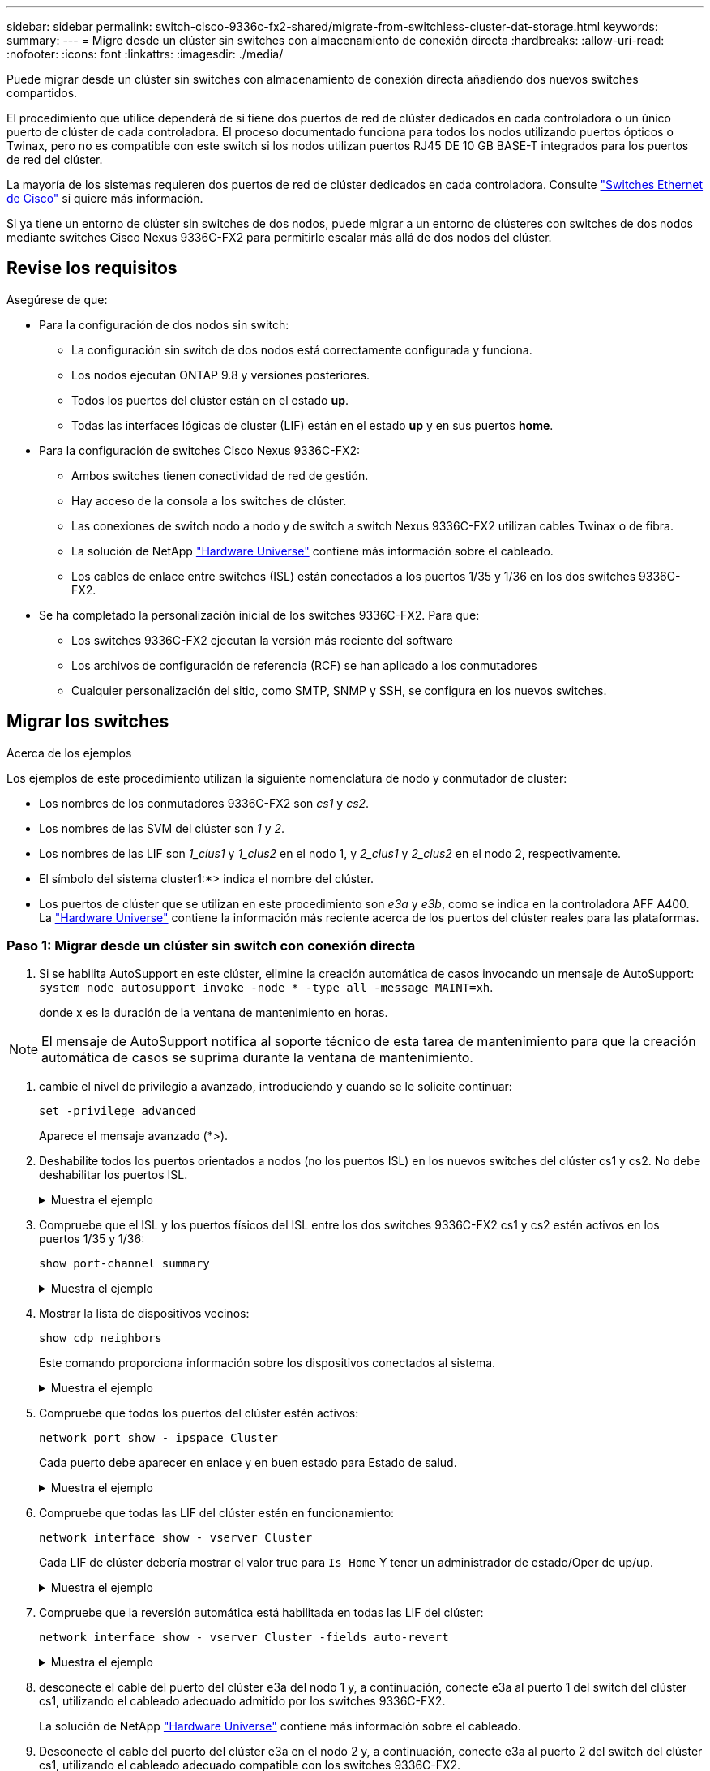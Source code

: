 ---
sidebar: sidebar 
permalink: switch-cisco-9336c-fx2-shared/migrate-from-switchless-cluster-dat-storage.html 
keywords:  
summary:  
---
= Migre desde un clúster sin switches con almacenamiento de conexión directa
:hardbreaks:
:allow-uri-read: 
:nofooter: 
:icons: font
:linkattrs: 
:imagesdir: ./media/


[role="lead"]
Puede migrar desde un clúster sin switches con almacenamiento de conexión directa añadiendo dos nuevos switches compartidos.

El procedimiento que utilice dependerá de si tiene dos puertos de red de clúster dedicados en cada controladora o un único puerto de clúster de cada controladora. El proceso documentado funciona para todos los nodos utilizando puertos ópticos o Twinax, pero no es compatible con este switch si los nodos utilizan puertos RJ45 DE 10 GB BASE-T integrados para los puertos de red del clúster.

La mayoría de los sistemas requieren dos puertos de red de clúster dedicados en cada controladora. Consulte https://mysupport.netapp.com/site/info/cisco-ethernet-switch["Switches Ethernet de Cisco"] si quiere más información.

Si ya tiene un entorno de clúster sin switches de dos nodos, puede migrar a un entorno de clústeres con switches de dos nodos mediante switches Cisco Nexus 9336C-FX2 para permitirle escalar más allá de dos nodos del clúster.



== Revise los requisitos

Asegúrese de que:

* Para la configuración de dos nodos sin switch:
+
** La configuración sin switch de dos nodos está correctamente configurada y funciona.
** Los nodos ejecutan ONTAP 9.8 y versiones posteriores.
** Todos los puertos del clúster están en el estado *up*.
** Todas las interfaces lógicas de cluster (LIF) están en el estado *up* y en sus puertos *home*.


* Para la configuración de switches Cisco Nexus 9336C-FX2:
+
** Ambos switches tienen conectividad de red de gestión.
** Hay acceso de la consola a los switches de clúster.
** Las conexiones de switch nodo a nodo y de switch a switch Nexus 9336C-FX2 utilizan cables Twinax o de fibra.
** La solución de NetApp https://hwu.netapp.com["Hardware Universe"] contiene más información sobre el cableado.
** Los cables de enlace entre switches (ISL) están conectados a los puertos 1/35 y 1/36 en los dos switches 9336C-FX2.


* Se ha completado la personalización inicial de los switches 9336C-FX2. Para que:
+
** Los switches 9336C-FX2 ejecutan la versión más reciente del software
** Los archivos de configuración de referencia (RCF) se han aplicado a los conmutadores
** Cualquier personalización del sitio, como SMTP, SNMP y SSH, se configura en los nuevos switches.






== Migrar los switches

.Acerca de los ejemplos
Los ejemplos de este procedimiento utilizan la siguiente nomenclatura de nodo y conmutador de cluster:

* Los nombres de los conmutadores 9336C-FX2 son _cs1_ y _cs2_.
* Los nombres de las SVM del clúster son _1_ y _2_.
* Los nombres de las LIF son _1_clus1_ y _1_clus2_ en el nodo 1, y _2_clus1_ y _2_clus2_ en el nodo 2, respectivamente.
* El símbolo del sistema cluster1:*> indica el nombre del clúster.
* Los puertos de clúster que se utilizan en este procedimiento son _e3a_ y _e3b_, como se indica en la controladora AFF A400. La https://hwu.netapp.com["Hardware Universe"] contiene la información más reciente acerca de los puertos del clúster reales para las plataformas.




=== Paso 1: Migrar desde un clúster sin switch con conexión directa

. Si se habilita AutoSupport en este clúster, elimine la creación automática de casos invocando un mensaje de AutoSupport:  `system node autosupport invoke -node * -type all -message MAINT=xh`.
+
donde x es la duración de la ventana de mantenimiento en horas.




NOTE: El mensaje de AutoSupport notifica al soporte técnico de esta tarea de mantenimiento para que la creación automática de casos se suprima durante la ventana de mantenimiento.

. [[step2]]cambie el nivel de privilegio a avanzado, introduciendo y cuando se le solicite continuar:
+
`set -privilege advanced`

+
Aparece el mensaje avanzado (*>).

. Deshabilite todos los puertos orientados a nodos (no los puertos ISL) en los nuevos switches del clúster cs1 y cs2. No debe deshabilitar los puertos ISL.
+
.Muestra el ejemplo
[%collapsible]
====
En el siguiente ejemplo se muestra que los puertos 1 a 34 que están orientados al nodo están deshabilitados en el switch cs1:

[listing, subs="+quotes"]
----
cs1# *config*
Enter configuration commands, one per line. End with CNTL/Z.
cs1(config)# *interface e1/1-34*
cs1(config-if-range)# *shutdown*
----
====


. [[step4]]Compruebe que el ISL y los puertos físicos del ISL entre los dos switches 9336C-FX2 cs1 y cs2 estén activos en los puertos 1/35 y 1/36:
+
`show port-channel summary`

+
.Muestra el ejemplo
[%collapsible]
====
El siguiente ejemplo muestra que los puertos ISL están activos en el switch cs1:

[listing, subs="+quotes"]
----
cs1# *show port-channel summary*
Flags:  D - Down        P - Up in port-channel (members)
        I - Individual  H - Hot-standby (LACP only)
        s - Suspended   r - Module-removed
        b - BFD Session Wait
        S - Switched    R - Routed
        U - Up (port-channel)
        p - Up in delay-lacp mode (member)
        M - Not in use. Min-links not met
--------------------------------------------------------------------------------
Group Port-       Type     Protocol  Member Ports
      Channel
--------------------------------------------------------------------------------
1     Po1(SU)     Eth      LACP      Eth1/35(P)   Eth1/36(P)
----
El siguiente ejemplo muestra que los puertos ISL están activos en el switch cs2:

[listing, subs="+quotes"]
----
       cs2# *show port-channel summary*
        Flags:  D - Down        P - Up in port-channel (members)
        I - Individual  H - Hot-standby (LACP only)
        s - Suspended   r - Module-removed
        b - BFD Session Wait
        S - Switched    R - Routed
        U - Up (port-channel)
        p - Up in delay-lacp mode (member)
        M - Not in use. Min-links not met
--------------------------------------------------------------------------------
Group Port-       Type     Protocol  Member Ports
      Channel
--------------------------------------------------------------------------------
1     Po1(SU)     Eth      LACP      Eth1/35(P)   Eth1/36(P)
----
====


. [[step5]]Mostrar la lista de dispositivos vecinos:
+
`show cdp neighbors`

+
Este comando proporciona información sobre los dispositivos conectados al sistema.

+
.Muestra el ejemplo
[%collapsible]
====
En el siguiente ejemplo se enumeran los dispositivos vecinos del conmutador cs1:

[listing, subs="+quotes"]
----
cs1# *show cdp neighbors*
Capability Codes: R - Router, T - Trans-Bridge, B - Source-Route-Bridge
                  S - Switch, H - Host, I - IGMP, r - Repeater,
                  V - VoIP-Phone, D - Remotely-Managed-Device,
                  s - Supports-STP-Dispute
Device-ID          Local Intrfce  Hldtme Capability  Platform      Port ID
cs2                Eth1/35        175    R S I s     N9K-C9336C    Eth1/35
cs2                Eth1/36        175    R S I s     N9K-C9336C    Eth1/36
Total entries displayed: 2
----
En el siguiente ejemplo se enumeran los dispositivos vecinos en el conmutador cs2:

[listing, subs="+quotes"]
----
cs2# *show cdp neighbors*
Capability Codes: R - Router, T - Trans-Bridge, B - Source-Route-Bridge
                  S - Switch, H - Host, I - IGMP, r - Repeater,
                  V - VoIP-Phone, D - Remotely-Managed-Device,
                  s - Supports-STP-Dispute
Device-ID          Local Intrfce  Hldtme Capability  Platform      Port ID
cs1                Eth1/35        177    R S I s     N9K-C9336C    Eth1/35
cs1           )    Eth1/36        177    R S I s     N9K-C9336C    Eth1/36

Total entries displayed: 2
----
====


. [[step6]]Compruebe que todos los puertos del clúster estén activos:
+
`network port show - ipspace Cluster`

+
Cada puerto debe aparecer en enlace y en buen estado para Estado de salud.

+
.Muestra el ejemplo
[%collapsible]
====
[listing, subs="+quotes"]
----
cluster1::*> *network port show -ipspace Cluster*

Node: node1
                                                  Speed(Mbps)  Health
Port      IPspace      Broadcast Domain Link MTU  Admin/Oper   Status
--------- ------------ ---------------- ---- ---- ------------ ---------
e3a       Cluster      Cluster          up   9000  auto/100000 healthy
e3b       Cluster      Cluster          up   9000  auto/100000 healthy

Node: node2
                                                  Speed(Mbps)  Health
Port      IPspace      Broadcast Domain Link MTU  Admin/Oper   Status
--------- ------------ ---------------- ---- ---- ------------ ---------
e3a       Cluster      Cluster          up   9000  auto/100000 healthy
e3b       Cluster      Cluster          up   9000  auto/100000 healthy
4 entries were displayed.
----
====


. [[past7]]Compruebe que todas las LIF del clúster estén en funcionamiento:
+
`network interface show - vserver Cluster`

+
Cada LIF de clúster debería mostrar el valor true para `Is Home` Y tener un administrador de estado/Oper de up/up.

+
.Muestra el ejemplo
[%collapsible]
====
[listing, subs="+quotes"]
----
cluster1::*> *network interface show -vserver Cluster*
            Logical     Status     Network            Current       Current Is
Vserver     Interface   Admin/Oper Address/Mask       Node          Port    Home
----------- ---------- ---------- ------------------ ------------- ------- -----
Cluster
            node1_clus1  up/up    169.254.209.69/16  node1         e3a     true
            node1_clus2  up/up    169.254.49.125/16  node1         e3b     true
            node2_clus1  up/up    169.254.47.194/16  node2         e3a     true
            node2_clus2  up/up    169.254.19.183/16  node2         e3b     true
4 entries were displayed.
----
====


. [[paso8]]Compruebe que la reversión automática está habilitada en todas las LIF del clúster:
+
`network interface show - vserver Cluster -fields auto-revert`

+
.Muestra el ejemplo
[%collapsible]
====
[listing, subs="+quotes"]
----
cluster1::*> *network interface show -vserver Cluster -fields auto-revert*
       Logical
Vserver   Interface     Auto-revert
--------- ------------- ------------
Cluster
          node1_clus1   true
          node1_clus2   true
          node2_clus1   true
          node2_clus2   true
4 entries were displayed.
----
====


. [[step9]]desconecte el cable del puerto del clúster e3a del nodo 1 y, a continuación, conecte e3a al puerto 1 del switch del clúster cs1, utilizando el cableado adecuado admitido por los switches 9336C-FX2.
+
La solución de NetApp https://hwu.netapp.com["Hardware Universe"] contiene más información sobre el cableado.

. Desconecte el cable del puerto del clúster e3a en el nodo 2 y, a continuación, conecte e3a al puerto 2 del switch del clúster cs1, utilizando el cableado adecuado compatible con los switches 9336C-FX2.
. Habilite todos los puertos orientados al nodo en el switch de clúster cs1.
+
.Muestra el ejemplo
[%collapsible]
====
El ejemplo siguiente muestra que los puertos 1/1 a 1/34 están habilitados en el conmutador cs1:

[listing, subs="+quotes"]
----
cs1# *config*
Enter configuration commands, one per line. End with CNTL/Z.
cs1(config)# *interface e1/1-34*
cs1(config-if-range)# *no shutdown*
----
====


. [[step12]]Compruebe que todas las LIF de clúster están *up*, operativas y aparezcan como true para `Is Home`:
+
`network interface show - vserver Cluster`

+
.Muestra el ejemplo
[%collapsible]
====
En el ejemplo siguiente se muestra que todas las LIF están *up* en los nodos 1 y 2 y eso es `Is Home` los resultados son *true*:

[listing, subs="+quotes"]
----
cluster1::*> *network interface show -vserver Cluster*
          Logical      Status     Network            Current     Current Is
Vserver   Interface    Admin/Oper Address/Mask       Node        Port    Home
--------- ------------ ---------- ------------------ ----------- ------- ----
Cluster
          node1_clus1  up/up      169.254.209.69/16  node1       e3a     true
          node1_clus2  up/up      169.254.49.125/16  node1       e3b     true
          node2_clus1  up/up      169.254.47.194/16  node2       e3a     true
          node2_clus2  up/up      169.254.19.183/16  node2       e3b     true
4 entries were displayed.
----
====


. [[step13]]muestra información sobre el estado de los nodos del clúster:
+
`cluster show`

+
.Muestra el ejemplo
[%collapsible]
====
En el siguiente ejemplo se muestra información sobre el estado y la elegibilidad de los nodos en el clúster:

[listing, subs="+quotes"]
----
cluster1::*> *cluster show*
Node                 Health  Eligibility   Epsilon
-------------------- ------- ------------  ------------
node1                true    true          false
node2                true    true          false
2 entries were displayed.
----
====


. [[step14]]desconecte el cable del puerto del clúster e3b en el nodo 1 y, a continuación, conecte e3b al puerto 1 del switch de clúster cs2 con el cableado adecuado compatible con los switches 9336C-FX2.
. Desconecte el cable del puerto de clúster e3b en el nodo 2 y, a continuación, conecte e3b al puerto 2 del switch de clúster cs2 con el cableado adecuado compatible con los switches 9336C-FX2.
. Habilite todos los puertos orientados al nodo en el switch de clúster cs2.
+
.Muestra el ejemplo
[%collapsible]
====
El ejemplo siguiente muestra que los puertos 1/1 a 1/34 están habilitados en el conmutador cs2:

[listing, subs="+quotes"]
----
cs2# *config*
Enter configuration commands, one per line. End with CNTL/Z.
cs2(config)# *interface e1/1-34*
cs2(config-if-range)# *no shutdown*
----
====


. [[step17]]Compruebe que todos los puertos del clúster estén activos:
+
`network port show - ipspace Cluster`

+
.Muestra el ejemplo
[%collapsible]
====
En el siguiente ejemplo, se muestra que todos los puertos del clúster están en los nodos 1 y 2:

[listing, subs="+quotes"]
----
cluster1::*> *network port show -ipspace Cluster*

Node: node1
                                                                        Ignore
                                                  Speed(Mbps)  Health   Health
Port      IPspace      Broadcast Domain Link MTU  Admin/Oper   Status   Status
--------- ------------ ---------------- ---- ---- ------------ -------- ------
e3a       Cluster      Cluster          up   9000  auto/100000 healthy  false
e3b       Cluster      Cluster          up   9000  auto/100000 healthy  false

Node: node2
                                                                        Ignore
                                                  Speed(Mbps)  Health   Health
Port      IPspace      Broadcast Domain Link MTU  Admin/Oper   Status   Status
--------- ------------ ---------------- ---- ---- ------------ -------- ------
e3a       Cluster      Cluster          up   9000  auto/100000 healthy  false
e3b       Cluster      Cluster          up   9000  auto/100000 healthy  false
4 entries were displayed.
----
====


. [[step18]]Compruebe que todas las interfaces se muestran como verdaderas `Is Home`:
+
`network interface show - vserver Cluster`

+

NOTE: Esto puede tardar varios minutos en completarse.

+
.Muestra el ejemplo
[%collapsible]
====
En el ejemplo siguiente se muestra que todas las LIF están *up* en los nodos 1 y 2 y eso `Is Home` los resultados son verdaderos:

[listing, subs="+quotes"]
----
cluster1::*> *network interface show -vserver Cluster*
          Logical      Status     Network            Current    Current Is
Vserver   Interface    Admin/Oper Address/Mask       Node       Port    Home
--------- ------------ ---------- ------------------ ---------- ------- ----
Cluster
          node1_clus1  up/up      169.254.209.69/16  node1      e3a     true
          node1_clus2  up/up      169.254.49.125/16  node1      e3b     true
          node2_clus1  up/up      169.254.47.194/16  node2      e3a     true
          node2_clus2  up/up      169.254.19.183/16  node2      e3b     true
4 entries were displayed.
----
====


. [[step19]]Compruebe que ambos nodos tienen cada uno una conexión a cada switch:
+
`show cdp neighbors`

+
.Muestra el ejemplo
[%collapsible]
====
En el siguiente ejemplo, se muestran los resultados adecuados para ambos switches:

[listing, subs="+quotes"]
----
cs1# *show cdp neighbors*
Capability Codes: R - Router, T - Trans-Bridge, B - Source-Route-Bridge
                  S - Switch, H - Host, I - IGMP, r - Repeater,
                  V - VoIP-Phone, D - Remotely-Managed-Device,
                  s - Supports-STP-Dispute
Device-ID          Local Intrfce  Hldtme Capability  Platform      Port ID
node1              Eth1/1         133    H           AFFA400       e3a
node2              Eth1/2         133    H           AFFA400       e3a
cs2                Eth1/35        175    R S I s     N9K-C9336C    Eth1/35
cs2                Eth1/36        175    R S I s     N9K-C9336C    Eth1/36
Total entries displayed: 4
cs2# show cdp neighbors
Capability Codes: R - Router, T - Trans-Bridge, B - Source-Route-Bridge
                  S - Switch, H - Host, I - IGMP, r - Repeater,
                  V - VoIP-Phone, D - Remotely-Managed-Device,
                  s - Supports-STP-Dispute
Device-ID          Local Intrfce  Hldtme Capability  Platform      Port ID
node1              Eth1/1         133    H           AFFA400       e3b
node2              Eth1/2         133    H           AFFA400       e3b
cs1                Eth1/35        175    R S I s     N9K-C9336C    Eth1/35
cs1                Eth1/36        175    R S I s     N9K-C9336C    Eth1/36
Total entries displayed: 4
----
====


. [[step20]]Mostrar información sobre los dispositivos de red detectados en el clúster:
+
`network device-discovery show -protocol cdp`

+
.Muestra el ejemplo
[%collapsible]
====
[listing, subs="+quotes"]
----
cluster1::*> *network device-discovery show -protocol cdp*
Node/       Local  Discovered
Protocol    Port   Device (LLDP: ChassisID)  Interface         Platform
----------- ------ ------------------------- ----------------  ----------------
node2       /cdp
            e3a    cs1                       0/2               N9K-C9336C
            e3b    cs2                       0/2               N9K-C9336C

node1       /cdp
            e3a    cs1                       0/1               N9K-C9336C
            e3b    cs2                       0/1               N9K-C9336C
4 entries were displayed.
----
====


. [[step21]]Compruebe que la configuración del almacenamiento del par de alta disponibilidad 1 (y del par de alta disponibilidad 2) sea correcta y esté libre de errores:
+
`system switch ethernet show`

+
.Muestra el ejemplo
[%collapsible]
====
[listing, subs="+quotes"]
----
storage::*> *system switch ethernet show*
Switch                    Type                   Address         Model
------------------------- ---------------------- --------------- ----------
sh1
                          storage-network        172.17.227.5    C9336C

       Serial Number: FOC221206C2
        Is Monitored: true
              Reason: None
    Software Version: Cisco Nexus Operating System (NX-OS) Software, Version
                      9.3(5)
      Version Source: CDP
sh2
                          storage-network        172.17.227.6    C9336C
       Serial Number: FOC220443LZ
        Is Monitored: true
              Reason: None
    Software Version: Cisco Nexus Operating System (NX-OS) Software, Version
                      9.3(5)
      Version Source: CDP
2 entries were displayed.
storage::*>
----
====


. [[step22]]Compruebe que los ajustes están desactivados:
+
`network options switchless-cluster show`

+

NOTE: El comando puede tardar varios minutos en completarse. Espere a que se anuncie la duración de 3 minutos.

+
La `false` el resultado del ejemplo siguiente muestra que las opciones de configuración están deshabilitadas:

+
.Muestra el ejemplo
[%collapsible]
====
[listing, subs="+quotes"]
----
cluster1::*> *network options switchless-cluster show*
Enable Switchless Cluster: false
----
====


. [[step23]]Compruebe el estado de los miembros del nodo en el clúster:
+
`cluster show`

+
.Muestra el ejemplo
[%collapsible]
====
En el siguiente ejemplo se muestra información sobre el estado y la elegibilidad de los nodos en el clúster:

[listing, subs="+quotes"]
----
cluster1::*> *cluster show*
Node                 Health  Eligibility   Epsilon
-------------------- ------- ------------  --------
node1                true    true          false
node2                true    true          false
----
====


. [[step24]]Asegúrese de que la red de clúster tiene conectividad completa:
+
`cluster ping-cluster -node node-name`

+
.Muestra el ejemplo
[%collapsible]
====
[listing, subs="+quotes"]
----
cluster1::*> *cluster ping-cluster -node node2*
Host is node2
Getting addresses from network interface table...
Cluster node1_clus1 169.254.209.69 node1 e3a
Cluster node1_clus2 169.254.49.125 node1 e3b
Cluster node2_clus1 169.254.47.194 node2 e3a
Cluster node2_clus2 169.254.19.183 node2 e3b
Local = 169.254.47.194 169.254.19.183
Remote = 169.254.209.69 169.254.49.125
Cluster Vserver Id = 4294967293
Ping status:
....
Basic connectivity succeeds on 4 path(s)
Basic connectivity fails on 0 path(s)
................
Detected 9000 byte MTU on 4 path(s):
Local 169.254.47.194 to Remote 169.254.209.69
Local 169.254.47.194 to Remote 169.254.49.125
Local 169.254.19.183 to Remote 169.254.209.69
Local 169.254.19.183 to Remote 169.254.49.125
Larger than PMTU communication succeeds on 4 path(s)
RPC status:
2 paths up, 0 paths down (tcp check)
2 paths up, 0 paths down (udp check)
----
====


. [[step25]]vuelva a cambiar el nivel de privilegio a admin:
+
`set -privilege admin`

. Habilite la función de recogida de registros de control de estado del switch Ethernet para recopilar archivos de registro relacionados con el switch mediante los comandos:
+
** `system switch ethernet log setup-password`
** `system switch ethernet log enable-collection`
+
.Muestra el ejemplo
[%collapsible]
====
[listing, subs="+quotes"]
----
cluster1::*> *system switch ethernet log setup-password*
Enter the switch name: <return>
The switch name entered is not recognized.

Choose from the following list:
*cs1*
*cs2*
cluster1::*> *system switch ethernet log setup-password*
Enter the switch name: *cs1*
RSA key fingerprint is e5:8b:c6:dc:e2:18:18:09:36:63:d9:63:dd:03:d9:cc
Do you want to continue? {y|n}::[n] *y*
Enter the password: <enter switch password>
Enter the password again: <enter switch password>
cluster1::*> *system switch ethernet log setup-password*
Enter the switch name: *cs2*
RSA key fingerprint is 57:49:86:a1:b9:80:6a:61:9a:86:8e:3c:e3:b7:1f:b1
Do you want to continue? {y|n}:: [n] *y*
Enter the password: <enter switch password>
Enter the password again: <enter switch password>
cluster1::*> *system  switch ethernet log enable-collection*
Do you want to enable cluster log collection for all nodes in the cluster? {y|n}: [n] *y*
Enabling cluster switch log collection.
cluster1::*>
----
====






=== Paso 2: Configurar el conmutador compartido

Los ejemplos de este procedimiento utilizan la nomenclatura de conmutador y nodo siguiente:

* Los nombres de los dos conmutadores compartidos son _sh1_ y _sh2_.
* Los nodos son _1_ y _2_.



NOTE: Para ello, es necesario utilizar tanto comandos de la ONTAP como comandos de la serie Cisco Nexus 9000, los comandos de la ONTAP se usan a menos que se indique lo contrario.

. Compruebe que la configuración del almacenamiento de la pareja de alta disponibilidad 1 (y par de alta disponibilidad 2) sea correcta y esté libre de errores:
+
`system switch ethernet show`

+
.Muestra el ejemplo
[%collapsible]
====
[listing, subs="+quotes"]
----
storage::*> *system switch ethernet show*
Switch                    Type                   Address         Model
------------------------- ---------------------  --------------- -------
sh1
                          storage-network        172.17.227.5    C9336C

      Serial Number: FOC221206C2
       Is Monitored: true
             Reason: None
   Software Version: Cisco Nexus Operating System (NX-OS) Software, Version
                     9.3(5)
     Version Source: CDP
sh2
                          storage-network        172.17.227.6    C9336C
       Serial Number: FOC220443LZ
        Is Monitored: true
              Reason: None
    Software Version: Cisco Nexus Operating System (NX-OS) Software, Version
                      9.3(5)
      Version Source: CDP
2 entries were displayed.
storage::*>
----
====
. Compruebe que los puertos del nodo de almacenamiento estén en buen estado y estén operativos:
+
`storage port show -port-type ENET`

+
.Muestra el ejemplo
[%collapsible]
====
[listing, subs="+quotes"]
----
storage::*> *storage port show -port-type ENET*
                                   Speed                             VLAN
Node    Port    Type    Mode       (Gb/s)      State      Status       ID
------- ------- ------- ---------- ----------- ---------- ---------- -----
node1
        e0c     ENET   storage          100      enabled  online        30
        e0d     ENET   storage          100      enabled  online        30
        e5a     ENET   storage          100      enabled  online        30
        e5b     ENET   storage          100      enabled  online        30

node2
        e0c     ENET  storage           100      enabled  online        30
        e0d     ENET  storage           100      enabled  online        30
        e5a     ENET  storage           100      enabled  online        30
        e5b     ENET  storage           100      enabled  online        30
----
====


. [[step3]]mueva el par ha 1, NSM224 ruta a puertos a la gama de puertos sh1 11-22.
. Instale un cable desde el par ha 1, el nodo 1, la ruta A hasta el puerto sh1 de rango 11-22. Por ejemplo, la ruta de Un puerto de almacenamiento de un AFF A400 es e0c.
. Instale un cable del par de alta disponibilidad 1, 2, ruta A al intervalo de puertos sh1 11-22.
. Compruebe que los puertos del nodo estén en buen estado y estén operativos:
+
`storage port show -port-type ENET`

+
.Muestra el ejemplo
[%collapsible]
====
[listing, subs="+quotes"]
----
storage::*> *storage port show -port-type ENET*
                                   Speed                             VLAN
Node    Port    Type    Mode       (Gb/s)      State      Status       ID
------- ------- ------- ---------- ----------- ---------- ---------- -----
node1
        e0c     ENET   storage          100      enabled  online        30
        e0d     ENET   storage            0      enabled  offline       30
        e5a     ENET   storage            0      enabled  offline       30
        e5b     ENET   storage          100      enabled  online        30

node2
        e0c     ENET  storage           100      enabled  online        30
        e0d     ENET  storage             0      enabled  offline       30
        e5a     ENET  storage             0      enabled  offline       30
        e5b     ENET  storage           100      enabled  online        30
----
====
. Compruebe que no haya problemas de switch de almacenamiento o cableado con el clúster:
+
`system health alert show -instance`

+
.Muestra el ejemplo
[%collapsible]
====
[listing, subs="+quotes"]
----
storage::*> *system health alert show -instance*
There are no entries matching your query.
----
====
. Mueva los puertos de la ruta B del par de alta disponibilidad 1 y NSM224 al intervalo de puertos sh2 11-22.
. Instale un cable desde el par de alta disponibilidad 1, el nodo 1, la ruta B hasta el puerto sh2 del rango 11-22. Por ejemplo, el puerto de almacenamiento de la ruta B de un AFF A400 es e5b.
. Instale un cable del par de alta disponibilidad 1, 2, ruta B al intervalo de puertos sh2 11-22.
. Compruebe que los puertos del nodo estén en buen estado y estén operativos:
+
`storage port show -port-type ENET`

+
.Muestra el ejemplo
[%collapsible]
====
[listing, subs="+quotes"]
----
storage::*> *storage port show -port-type ENET*
                                   Speed                             VLAN
Node    Port    Type    Mode       (Gb/s)      State      Status       ID
------- ------- ------- ---------- ----------- ---------- ---------- -----
node1
        e0c     ENET   storage          100      enabled  online        30
        e0d     ENET   storage            0      enabled  offline       30
        e5a     ENET   storage            0      enabled  offline       30
        e5b     ENET   storage          100      enabled  online        30

node2
        e0c     ENET  storage           100      enabled  online        30
        e0d     ENET  storage             0      enabled  offline       30
        e5a     ENET  storage             0      enabled  offline       30
        e5b     ENET  storage           100      enabled  online        30
----
====
. Compruebe que la configuración del almacenamiento del par de alta disponibilidad 1 sea correcta y esté libre de errores:
+
`system switch ethernet show`

+
.Muestra el ejemplo
[%collapsible]
====
[listing, subs="+quotes"]
----
storage::*> *system switch ethernet show*
Switch                    Type                   Address          Model
------------------------- ---------------------- ---------------- ----------
sh1
                          storage-network        172.17.227.5     C9336C

      Serial Number: FOC221206C2
       Is Monitored: true
             Reason: None
   Software Version: Cisco Nexus Operating System (NX-OS) Software, Version
                     9.3(5)
     Version Source: CDP
sh2
                          storage-network        172.17.227.6     C9336C
      Serial Number: FOC220443LZ
       Is Monitored: true
             Reason: None
   Software Version: Cisco Nexus Operating System (NX-OS) Software, Version
                     9.3(5)
     Version Source: CDP
2 entries were displayed.
storage::*>
----
====
. Vuelva a configurar los puertos de almacenamiento secundario no utilizados (controladora) en el par de alta disponibilidad 1 del almacenamiento a la red. Si se ha conectado directamente a más de un NS224, habrá puertos que volver a configurar.
+
.Muestra el ejemplo
[%collapsible]
====
[listing, subs="+quotes"]
----
storage port modify –node [node name] –port [port name] –mode network
----
====
+
Para colocar puertos de almacenamiento en un dominio de retransmisión:

+
** `network port broadcast-domain create` (para crear un nuevo dominio, si es necesario)
** `network port broadcast-domain add-ports` (para agregar puertos a un dominio existente)


. Si ha suprimido la creación automática de casos, vuelva a habilitarla invocando un mensaje de AutoSupport:
+
`system node autosupport invoke -node * -type all -message MAINT=END`


